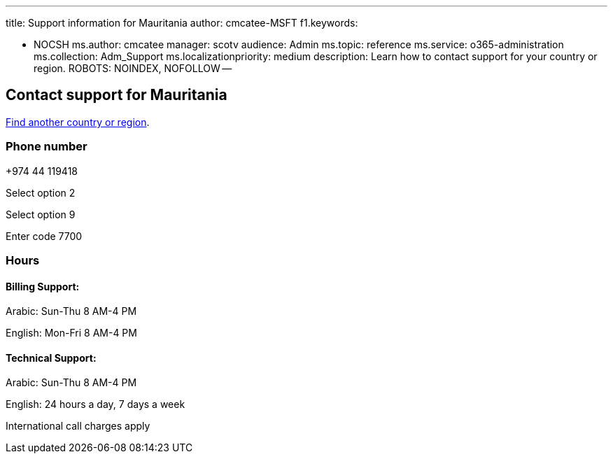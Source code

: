 '''

title: Support information for Mauritania author: cmcatee-MSFT f1.keywords:

* NOCSH ms.author: cmcatee manager: scotv audience: Admin ms.topic: reference ms.service: o365-administration ms.collection: Adm_Support ms.localizationpriority: medium description: Learn how to contact support for your country or region.
ROBOTS: NOINDEX, NOFOLLOW --

== Contact support for Mauritania

xref:../get-help-support.adoc[Find another country or region].

=== Phone number

+974 44 119418

Select option 2

Select option 9

Enter code 7700

=== Hours

==== Billing Support:

Arabic: Sun-Thu 8 AM-4 PM

English: Mon-Fri 8 AM-4 PM

==== Technical Support:

Arabic: Sun-Thu 8 AM-4 PM

English: 24 hours a day, 7 days a week

International call charges apply

